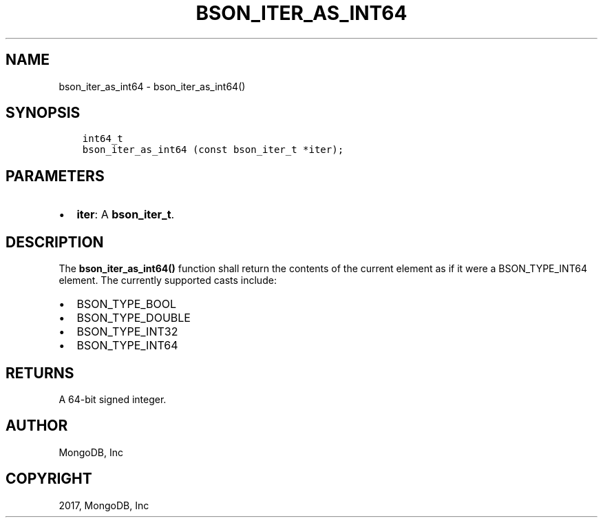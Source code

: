 .\" Man page generated from reStructuredText.
.
.TH "BSON_ITER_AS_INT64" "3" "Aug 09, 2017" "1.7.0" "Libbson"
.SH NAME
bson_iter_as_int64 \- bson_iter_as_int64()
.
.nr rst2man-indent-level 0
.
.de1 rstReportMargin
\\$1 \\n[an-margin]
level \\n[rst2man-indent-level]
level margin: \\n[rst2man-indent\\n[rst2man-indent-level]]
-
\\n[rst2man-indent0]
\\n[rst2man-indent1]
\\n[rst2man-indent2]
..
.de1 INDENT
.\" .rstReportMargin pre:
. RS \\$1
. nr rst2man-indent\\n[rst2man-indent-level] \\n[an-margin]
. nr rst2man-indent-level +1
.\" .rstReportMargin post:
..
.de UNINDENT
. RE
.\" indent \\n[an-margin]
.\" old: \\n[rst2man-indent\\n[rst2man-indent-level]]
.nr rst2man-indent-level -1
.\" new: \\n[rst2man-indent\\n[rst2man-indent-level]]
.in \\n[rst2man-indent\\n[rst2man-indent-level]]u
..
.SH SYNOPSIS
.INDENT 0.0
.INDENT 3.5
.sp
.nf
.ft C
int64_t
bson_iter_as_int64 (const bson_iter_t *iter);
.ft P
.fi
.UNINDENT
.UNINDENT
.SH PARAMETERS
.INDENT 0.0
.IP \(bu 2
\fBiter\fP: A \fBbson_iter_t\fP\&.
.UNINDENT
.SH DESCRIPTION
.sp
The \fBbson_iter_as_int64()\fP function shall return the contents of the current element as if it were a BSON_TYPE_INT64 element. The currently supported casts include:
.INDENT 0.0
.IP \(bu 2
BSON_TYPE_BOOL
.IP \(bu 2
BSON_TYPE_DOUBLE
.IP \(bu 2
BSON_TYPE_INT32
.IP \(bu 2
BSON_TYPE_INT64
.UNINDENT
.SH RETURNS
.sp
A 64\-bit signed integer.
.SH AUTHOR
MongoDB, Inc
.SH COPYRIGHT
2017, MongoDB, Inc
.\" Generated by docutils manpage writer.
.
